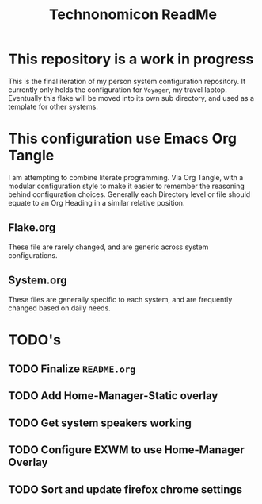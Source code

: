 #+Title: Technonomicon ReadMe


* This repository is a work in progress
This is the final iteration of my person system configuration repository. It currently only holds the configuration for =Voyager=, my travel laptop. Eventually this flake will be moved into its own sub directory, and used as a template for other systems.

* This configuration use Emacs Org Tangle
I am attempting to combine literate programming. Via Org Tangle, with a modular configuration style to make it easier to remember the reasoning behind configuration choices. Generally each Directory level or file should equate to an Org Heading in a similar relative position.

** Flake.org
These file are rarely changed, and are generic across system configurations.

** System.org
These files are generally specific to each system, and are frequently changed based on daily needs.

* TODO's
** TODO Finalize =README.org=
** TODO Add Home-Manager-Static overlay
** TODO Get system speakers working
** TODO Configure EXWM to use Home-Manager Overlay
** TODO Sort and update firefox chrome settings
